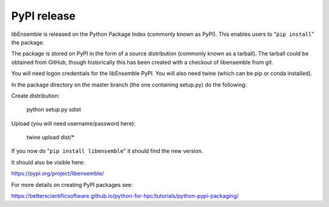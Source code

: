 .. _rel-pypi:

PyPI release
============

libEnsemble is released on the Python Package Index (commonly known as PyPI).
This enables users to "``pip install``" the package.

The package is stored on PyPI in the form of a source distribution (commonly
known as a tarball). The tarball could be obtained from GitHub, though
historically this has been created with a checkout of libensemble from git.


You will need logon credentials for the libEnsemble PyPI. You will also need
twine (which can be pip or conda installed).


In the package directory on the master branch (the one containing setup.py) do
the following:


Create distribution:

    python setup.py sdist


Upload (you will need username/password here):

    twine upload dist/*


If you now do "``pip install libensemble``" it should find the new version.


It should also be visible here:

https://pypi.org/project/libensemble/

For more details on creating PyPI packages see::

https://betterscientificsoftware.github.io/python-for-hpc/tutorials/python-pypi-packaging/
